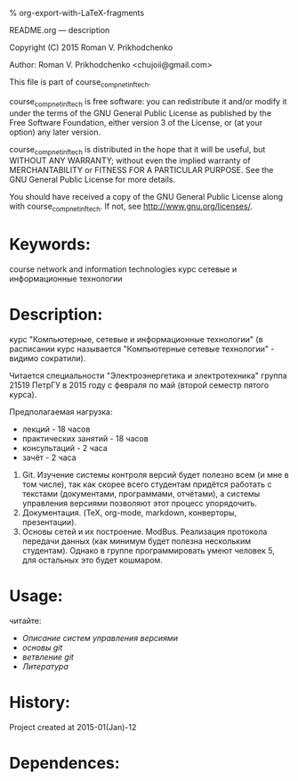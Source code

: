 #+OPTIONS: LaTeX:t          Do the right thing automatically (MathJax)
#+OPTIONS: LaTeX:dvipng     Force using dvipng images
#+OPTIONS: LaTeX:nil        Do not process LaTeX fragments at all
#+OPTIONS: LaTeX:verbatim   Verbatim export, for jsMath or so
#+ATTR_HTML: width="10in"

% org-export-with-LaTeX-fragments



README.org --- description



Copyright (C) 2015 Roman V. Prikhodchenko



Author: Roman V. Prikhodchenko <chujoii@gmail.com>



  This file is part of course_comp_net_inf_tech.

  course_comp_net_inf_tech is free software: you can redistribute it and/or modify
  it under the terms of the GNU General Public License as published by
  the Free Software Foundation, either version 3 of the License, or
  (at your option) any later version.

  course_comp_net_inf_tech is distributed in the hope that it will be useful,
  but WITHOUT ANY WARRANTY; without even the implied warranty of
  MERCHANTABILITY or FITNESS FOR A PARTICULAR PURPOSE.  See the
  GNU General Public License for more details.

  You should have received a copy of the GNU General Public License
  along with course_comp_net_inf_tech.  If not, see <http://www.gnu.org/licenses/>.



* Keywords:
course network and information technologies
курс сетевые и информационные технологии



* Description:
курс "Компьютерные, сетевые и информационные технологии" (в расписании
курс называется "Компьютерные сетевые технологии" - видимо сократили).

Читается специальности "Электроэнергетика и электротехника" группа 21519
ПетрГУ в 2015 году с февраля по май (второй семестр пятого курса).

Предполагаемая нагрузка:
- лекций - 18 часов
- практических занятий - 18 часов
- консультаций - 2 часа
- зачёт - 2 часа



0. Git. Изучение системы контроля версий будет полезно всем (и мне в
   том числе), так как скорее всего студентам придётся работать с
   текстами (документами, программами, отчётами), а системы управления
   версиями позволяют этот процесс упорядочить.
2. Документация. (TeX, org-mode, markdown, конверторы, презентации).
1. Основы сетей и их построение. ModBus.  Реализация протокола
   передачи данных (как минимум будет полезна нескольким студентам).
   Однако в группе программировать умеют человек 5, для остальных
   это будет кошмаром.

* Usage:

читайте:
- [[course/01_vcs.org][Описание систем управления версиями]]
- [[course/02_git.org][основы git]]
- [[course/03_branch.org][ветвление git]]
- [[course/99_books.org][Литература]]




* History:
Project created at 2015-01(Jan)-12



* Dependences:


